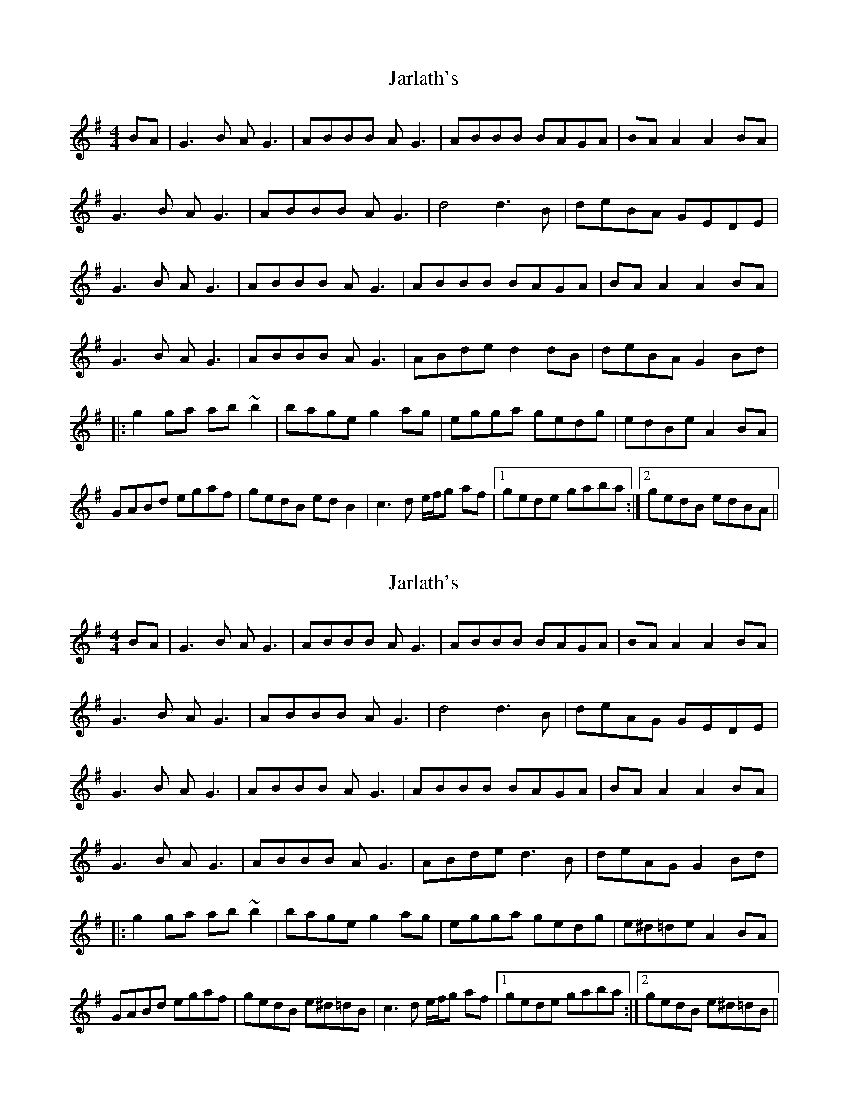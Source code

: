 X: 1
T: Jarlath's
Z: Bill Reeder
S: https://thesession.org/tunes/11564#setting11564
R: reel
M: 4/4
L: 1/8
K: Gmaj
BA|G3B AG3|ABBB AG3|ABBB BAGA|BAA2 A2 BA|
G3B AG3|ABBB AG3|d4 d3B|deBA GEDE|
G3B AG3|ABBB AG3|ABBB BAGA|BAA2 A2 BA|
G3B AG3|ABBB AG3|ABde d2dB|deBA G2 Bd|
|:g2ga ab~b2|bage g2ag|egga gedg|edBe A2 BA|
GABd egaf|gedB edB2|c3d e/f/g af|1 gede gaba:|2 gedB edBA||
X: 2
T: Jarlath's
Z: Yooval
S: https://thesession.org/tunes/11564#setting29962
R: reel
M: 4/4
L: 1/8
K: Gmaj
BA|G3B AG3|ABBB AG3|ABBB BAGA|BAA2 A2 BA|
G3B AG3|ABBB AG3|d4 d3B|deAG GEDE|
G3B AG3|ABBB AG3|ABBB BAGA|BAA2 A2 BA|
G3B AG3|ABBB AG3|ABde d3B|deAG G2 Bd|
|:g2ga ab~b2|bage g2ag|egga gedg|e^d=de A2 BA|
GABd egaf|gedB e^d=dB|c3d e/f/g af|1 gede gaba:|2 gedB e^d=dB||
X: 3
T: Jarlath's
Z: JACKB
S: https://thesession.org/tunes/11564#setting30047
R: reel
M: 4/4
L: 1/8
K: Gmaj
|:BA|G3B AG3|AB B2 AG3|ABde d3B|deed  BA A2|
G3B AG3|AB B2 AG3|ABde d3B|deBA GEDE|
G3B AG3|AB B2 AG3|ABde d3B|deed BA A2|
G3B AG3|AB B2 AG3|ABde d3B|deBA G2 (3Bcd||
|:g2 g2 ab b2|bage g2ag|egga gedg|deed BA A2|
g2 g2 ab b2|bage g2ag|egga gedg|deBA BG (3Bcd|
g2 g2 ab b2|bage g2ag|egga gedg|deed BA A2|
g2 g2 ab b2|bage g2ag|egga gedg|dedB G2 BA||
